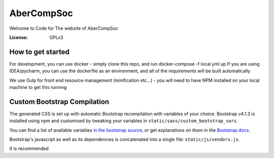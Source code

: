 AberCompSoc
===========

Welcome to Code for The website of AberCompSoc

.. image:: https://img.shields.io/badge/built%20with-Cookiecutter%20Django-ff69b4.svg
     :target: https://github.com/pydanny/cookiecutter-django/
     :alt: Built with Cookiecutter Django


:License: GPLv3



How to get started
^^^^^^

For development, you can use docker - simply clone this repo, and run docker-compose -f local.yml up
If you are using IDEA/pycharm, you can use the dockerfile as an environment, and all of the requirements will be built automatically

We use Gulp for front end resource management (minification etc...) - you will need to have NPM installed on your local machine to get this running

Custom Bootstrap Compilation
^^^^^^

The generated CSS is set up with automatic Bootstrap recompilation with variables of your choice.
Bootstrap v4.1.3 is installed using npm and customised by tweaking your variables in ``static/sass/custom_bootstrap_vars``.

You can find a list of available variables `in the bootstrap source`_, or get explanations on them in the `Bootstrap docs`_.


Bootstrap's javascript as well as its dependencies is concatenated into a single file: ``static/js/vendors.js``.


.. _in the bootstrap source: https://github.com/twbs/bootstrap/blob/v4-dev/scss/_variables.scss
.. _Bootstrap docs: https://getbootstrap.com/docs/4.1/getting-started/theming/

It is recommended

